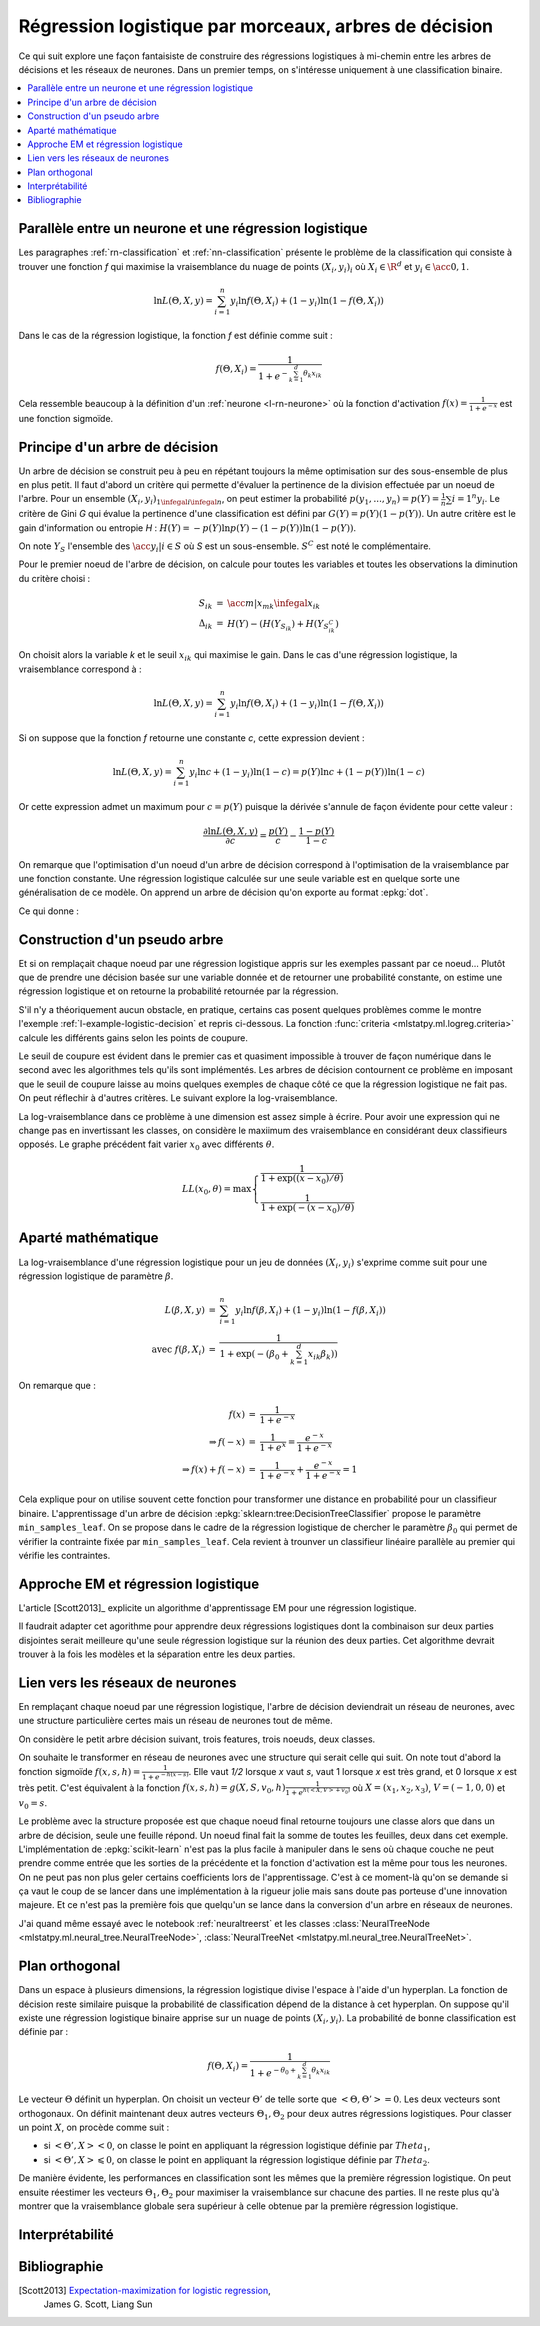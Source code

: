 
.. _l-lr-trees-nn:

======================================================
Régression logistique par morceaux, arbres de décision
======================================================

.. index:: régression logistique, arbre de décision, réseaux de neurones

Ce qui suit explore une façon fantaisiste de construire des régressions
logistiques à mi-chemin entre les arbres de décisions
et les réseaux de neurones. Dans un premier temps, on s'intéresse
uniquement à une classification binaire.

.. contents::
    :local:

Parallèle entre un neurone et une régression logistique
=======================================================

Les paragraphes :ref:`rn-classification` et
:ref:`nn-classification` présente le problème de la classification
qui consiste à trouver une fonction *f* qui maximise la vraisemblance
du nuage de points :math:`(X_i, y_i)_i` où :math:`X_i \in \R^d`
et :math:`y_i \in \acc{0, 1}`.

.. math::

    \ln L(\Theta, X, y) = \sum_{i=1}^n y_i \ln f(\Theta, X_i) + (1-y_i) \ln (1-f(\Theta, X_i))

Dans le cas de la régression logistique, la fonction *f* est définie comme suit :

.. math::

    f(\Theta, X_i) = \frac{1}{1 + e^{-\sum_{k=1}^d \theta_k x_{ik}}}

Cela ressemble beaucoup à la définition d'un :ref:`neurone <l-rn-neurone>`
où la fonction d'activation :math:`f(x) = \frac{1}{1 + e^{-x}}` est une
fonction sigmoïde.

.. _l-lr-log-likelihood:

Principe d'un arbre de décision
===============================

Un arbre de décision se construit peu à peu en répétant toujours
la même optimisation sur des sous-ensemble de plus en plus petit.
Il faut d'abord un critère qui permette d'évaluer la pertinence
de la division effectuée par un noeud de l'arbre.
Pour un ensemble :math:`(X_i, y_i)_{1 \infegal i \infegal n}`, on
peut estimer la probabilité
:math:`p(y_1, ..., y_n) = p(Y) = \frac{1}{n}\sum{i=1}^n y_i`.
Le critère de Gini *G* qui évalue la pertinence d'une classification est
défini par :math:`G(Y) = p(Y) (1 - p(Y))`.
Un autre critère est le gain d'information ou entropie *H* :
:math:`H(Y) = - p(Y) \ln p(Y) - (1-p(Y)) \ln (1 - p(Y))`.

On note :math:`Y_S` l'ensemble des :math:`\acc{y_i | i \in S}`
où *S* est un sous-ensemble. :math:`S^C` est noté le complémentaire.

Pour le premier noeud de l'arbre de décision, on calcule pour
toutes les variables et toutes les observations la diminution
du critère choisi :

.. math::

    \begin{array}{rcl}
    S_{ik} &=& \acc{ m | x_{mk} \infegal x_{ik}} \\
    \Delta_{ik} &=& H(Y) - ( H(Y_{S_{ik}}) + H(Y_{S_{ik}^C} )
    \end{array}

On choisit alors la variable *k* et le seuil :math:`x_{ik}` qui
maximise le gain. Dans le cas d'une régression logistique,
la vraisemblance correspond à :

.. math::

    \ln L(\Theta, X, y) = \sum_{i=1}^n y_i \ln f(\Theta, X_i) + (1-y_i) \ln (1-f(\Theta, X_i))

Si on suppose que la fonction *f* retourne une constante *c*,
cette expression devient :

.. math::

    \ln L(\Theta, X, y) = \sum_{i=1}^n y_i \ln c + (1-y_i) \ln (1-c) = p(Y) \ln c + (1-p(Y)) \ln (1-c)

Or cette expression admet un maximum pour :math:`c=p(Y)` puisque la dérivée
s'annule de façon évidente pour cette valeur :

.. math::

    \frac{\partial \ln L(\Theta, X, y)}{\partial c} = \frac{p(Y)}{c} - \frac{1-p(Y)}{1-c}

On remarque que l'optimisation d'un noeud d'un arbre de décision
correspond à l'optimisation de la vraisemblance par une
fonction constante. Une régression logistique calculée sur une
seule variable est en quelque sorte une généralisation de ce modèle.
On apprend un arbre de décision qu'on exporte au format :epkg:`dot`.

.. runpython::
    :showcode:
    :warningout: RuntimeWarning

    from sklearn.datasets import load_iris
    from sklearn.tree import DecisionTreeClassifier, export_graphviz
    ds = load_iris()
    X, y = ds.data, ds.target
    y = y % 2
    dt = DecisionTreeClassifier(max_depth=3, criterion='entropy')
    dt.fit(X, y)
    print(dt)
    # export_graphviz(dt)

Ce qui donne :

.. gdot::
    :format: png

    digraph Tree {
        node [shape=box] ;
        0 [label="X[3] <= 0.8\nentropy = 0.918\nsamples = 150\nvalue = [100, 50]"] ;
        1 [label="entropy = 0.0\nsamples = 50\nvalue = [50, 0]"] ;
        0 -> 1 [labeldistance=2.5, labelangle=45, headlabel="True"] ;
        2 [label="X[3] <= 1.75\nentropy = 1.0\nsamples = 100\nvalue = [50, 50]"] ;
        0 -> 2 [labeldistance=2.5, labelangle=-45, headlabel="False"] ;
        3 [label="X[2] <= 4.95\nentropy = 0.445\nsamples = 54\nvalue = [5, 49]"] ;
        2 -> 3 ;
        4 [label="entropy = 0.146\nsamples = 48\nvalue = [1, 47]"] ;
        3 -> 4 ;
        5 [label="entropy = 0.918\nsamples = 6\nvalue = [4, 2]"] ;
        3 -> 5 ;
        6 [label="X[2] <= 4.85\nentropy = 0.151\nsamples = 46\nvalue = [45, 1]"] ;
        2 -> 6 ;
        7 [label="entropy = 0.918\nsamples = 3\nvalue = [2, 1]"] ;
        6 -> 7 ;
        8 [label="entropy = 0.0\nsamples = 43\nvalue = [43, 0]"] ;
        6 -> 8 ;
    }

.. _l-criteria-reg-log:

Construction d'un pseudo arbre
==============================

Et si on remplaçait chaque noeud par une régression logistique
appris sur les exemples passant par ce noeud... Plutôt que de prendre
une décision basée sur une variable donnée et de retourner une probabilité
constante, on estime une régression logistique et on retourne
la probabilité retournée par la régression.

S'il n'y a théoriquement aucun obstacle, en pratique, certains cas
posent quelques problèmes comme le montre l'exemple
:ref:`l-example-logistic-decision` et repris ci-dessous.
La fonction :func:`criteria <mlstatpy.ml.logreg.criteria>`
calcule les différents gains selon les points de coupure.

.. plot::

    import matplotlib.pyplot as plt
    from mlstatpy.ml.logreg import criteria, random_set_1d, plot_ds

    X1, y1 = random_set_1d(1000, 2)
    X2, y2 = random_set_1d(1000, 3)
    X3, y3 = random_set_1d(1000, 4)
    df1 = criteria(X1, y1)
    df2 = criteria(X2, y2)
    df3 = criteria(X3, y3)

    fig, ax = plt.subplots(1, 3, figsize=(14, 5), sharey=True)
    plot_ds(X1, y1, ax=ax[0], title="easy")
    plot_ds(X2, y2, ax=ax[1], title="difficult")
    plot_ds(X3, y3, ax=ax[2], title="more difficult")
    df1.plot(x='X', y=['Gini', 'Gain', 'p1', 'p2'], ax=ax[0], lw=5.)
    df2.plot(x='X', y=['Gini', 'Gain', 'p1', 'p2'], ax=ax[1], lw=5.)
    df3.plot(x='X', y=['Gini', 'Gain', 'p1', 'p2'], ax=ax[2], lw=5.)
    plt.show()

Le seuil de coupure est évident dans le premier cas et
quasiment impossible à trouver de façon numérique dans le second
avec les algorithmes tels qu'ils sont implémentés.
Les arbres de décision contournent
ce problème en imposant que le seuil de coupure laisse au moins
quelques exemples de chaque côté ce que la régression logistique
ne fait pas. On peut réflechir à d'autres critères.
Le suivant explore la log-vraisemblance.

.. plot::

    import matplotlib.pyplot as plt
    from mlstatpy.ml.logreg import criteria2, random_set_1d, plot_ds

    X1, y1 = random_set_1d(1000, 2)
    X2, y2 = random_set_1d(1000, 3)
    X3, y3 = random_set_1d(1000, 4)
    df1 = criteria2(X1, y1)
    df2 = criteria2(X2, y2)
    df3 = criteria2(X3, y3)
    print(df3)

    fig, ax = plt.subplots(1, 3, figsize=(14, 5), sharey=True)
    plot_ds(X1, y1, ax=ax[0], title="easy")
    plot_ds(X2, y2, ax=ax[1], title="difficult")
    plot_ds(X3, y3, ax=ax[2], title="more difficult")
    df1.plot(x='X', y=['LL', 'LL-10', 'LL-100'], ax=ax[0], lw=5.)
    df2.plot(x='X', y=['LL', 'LL-10', 'LL-100'], ax=ax[1], lw=5.)
    df3.plot(x='X', y=['LL', 'LL-10', 'LL-100'], ax=ax[2], lw=5.)
    plt.show()

La log-vraisemblance dans ce problème à une dimension
est assez simple à écrire. Pour avoir une expression qui
ne change pas en invertissant les classes, on considère
le maxiimum des vraisemblance en considérant deux classifieurs
opposés. Le graphe précédent fait varier :math:`x_0` avec
différents :math:`\theta`.

.. math::

    LL(x_0, \theta) = \max \left\{ \begin{array}{ll}
    \frac{1}{1 + \exp((x-x_0) / \theta)} \\
    \frac{1}{1+\exp(- (x-x_0) / \theta)}
    \end{array}\right

Aparté mathématique
===================

La log-vraisemblance d'une régression logistique pour
un jeu de données :math:`(X_i, y_i)` s'exprime comme
suit pour une régression logistique de paramètre
:math:`\beta`.

.. math::

    \begin{array}{rcl}
    L(\beta, X, y) &=& \sum_{i=1}^n y_i \ln f(\beta, X_i) + (1-y_i) \ln (1-f(\beta, X_i)) \\
    \text{avec } f(\beta, X_i) &=& \frac{1}{1 + \exp(- (\beta_0 + \sum_{k=1}^d x_{ik} \beta_k))}
    \end{array}

On remarque que :

.. math::

    \begin{array}{rcl}
    f(x) &=& \frac{1}{1 + e^{-x}} \\
    \Rightarrow f(-x) &=& \frac{1}{1 + e^{x}} = \frac{e^{-x}}{1 + e^{-x}} \\
    \Rightarrow f(x) + f(-x) &=& \frac{1}{1 + e^{-x}} + \frac{e^{-x}}{1 + e^{-x}} = 1
    \end{array}

Cela explique pour on utilise souvent cette fonction pour transformer
une distance en probabilité pour un classifieur binaire.
L'apprentissage d'un arbre de décision
:epkg:`sklearn:tree:DecisionTreeClassifier` propose le
paramètre ``min_samples_leaf``. On se propose dans le cadre
de la régression logistique de chercher le paramètre
:math:`\beta_0` qui permet de vérifier la contrainte
fixée par ``min_samples_leaf``. Cela revient à trounver
un classifieur linéaire parallèle au premier qui vérifie
les contraintes.

Approche EM et régression logistique
====================================

L'article [Scott2013]_ explicite un algorithme d'apprentissage EM
pour une régression logistique.

.. image:: lrtreesimg/bayes.png

Il faudrait adapter cet agorithme pour apprendre deux régressions
logistiques dont la combinaison sur deux parties disjointes
serait meilleure qu'une seule régression logistique sur
la réunion des deux parties. Cet algorithme devrait trouver à
la fois les modèles et la séparation entre les deux parties.

.. todoext::
    :title: Arbre de régressions logistiques et EM
    :tag: idée
    :issue: 28

    Chaque noeud du graphe serait modélisé comme étant la réunion
    de trois régressions logistiques, une pour diviser
    l'espace en deux, deux autres apprenant à classifier sur chacune
    des parties.

.. _l-decnntrees:

Lien vers les réseaux de neurones
=================================

En remplaçant chaque noeud par une régression logistique,
l'arbre de décision deviendrait un réseau de neurones,
avec une structure particulière certes mais un réseau de
neurones tout de même.

.. todoext::
    :title: Réseau de neurones construit à partir d'un arbre de décision
    :tag: idée
    :issue: 27

    Chaque noeud du graphe serait transformé en un neurone
    avec une régression logistique impliquant toutes les variables.
    Il ne resterait plus qu'à continuer l'apprentissage avec des
    algorithmes à base de gradient stochastique. Cela reviendrait
    à changer l'initialisation du réseau de neurones.

On considère le petit arbre décision suivant,
trois features, trois noeuds, deux classes.

.. gdot::

    digraph tree {
        A [label="X1 &lt; 5",shape=record];
        B [label="X2 &lt; 3",shape=record];
        C [label="X3 &lt; 2",shape=record];
        A -> B;
        A -> C;
        D [label="<c0> 0|<c1> 1",shape=record];
        E [label="<c0> 0|<c1> 1",shape=record];
        B -> D:c0;
        B -> D:c1;
        C -> E:c0;
        C -> E:c1;
    }

On souhaite le transformer en réseau de neurones avec une
structure qui serait celle qui suit. On note tout d'abord
la fonction sigmoïde :math:`f(x, s, h)=\frac{1}{1 + e^{-h(x - s)}}`.
Elle vaut *1/2* lorsque *x* vaut *s*, vaut 1 lorsque *x*
est très grand, et 0 lorsque *x* est très petit.
C'est équivalent à la fonction
:math:`f(x, s, h)=g(X, S, v_0, h)\frac{1}{1 + e^{h(<X,V> + v_0)}}`
où :math:`X=(x_1, x_2, x_3)`, :math:`V=(-1, 0, 0)` et :math:`v_0=s`.

.. gdot::

    digraph tree {
        A [label="y1=g(X, (-1, 0, 0), 5, h)",shape=record];
        B [label="y2=g(X, (0, -1, 0), 3, h)",shape=record];
        C [label="y3=g(X, (0, 0, -1), 2, h)",shape=record];
        D [label="y4=g((y1, y2), (-1, -1), 1, h)",shape=record];
        E [label="y5=g((y1, y3), (-1, -1), 1, h)",shape=record];
        A -> D;
        A -> E;
        B -> D;
        C -> E;

        F [label="y6=g((y4, y5), (-1, -1), 1, h)",shape=record];
        CL3 [label="<c0> 0|<c1> 1"];
        D -> F;
        E -> F;
        F -> CL3:c0;
        F -> CL3:c1;
    }

Le problème avec la structure proposée est que chaque noeud
final retourne toujours une classe alors que dans un arbre de
décision, seule une feuille répond. Un noeud final fait la somme
de toutes les feuilles, deux dans cet exemple. L'implémentation
de :epkg:`scikit-learn` n'est pas la plus facile à manipuler
dans le sens où chaque couche ne peut prendre comme entrée
que les sorties de la précédente et la fonction d'activation
est la même pour tous les neurones. On ne peut pas non plus
geler certains coefficients lors de l'apprentissage.
C'est à ce moment-là qu'on se demande si ça vaut le coup
de se lancer dans une implémentation à la rigueur jolie mais
sans doute pas porteuse d'une innovation majeure. Et ce n'est
pas la première fois que quelqu'un se lance dans la conversion
d'un arbre en réseaux de neurones.

J'ai quand même essayé avec le notebook :ref:`neuraltreerst`
et les classes :class:`NeuralTreeNode <mlstatpy.ml.neural_tree.NeuralTreeNode>`,
:class:`NeuralTreeNet <mlstatpy.ml.neural_tree.NeuralTreeNet>`.

Plan orthogonal
===============

Dans un espace à plusieurs dimensions, la régression logistique
divise l'espace à l'aide d'un hyperplan. La fonction de décision
reste similaire puisque la probabilité de classification dépend de la
distance à cet hyperplan. On suppose qu'il existe une
régression logistique binaire apprise sur un nuage de points
:math:`(X_i, y_i)`. La probabilité de bonne classification est
définie par :

.. math::

    f(\Theta, X_i) = \frac{1}{1 + e^{-\theta_0 + \sum_{k=1}^d \theta_k x_{ik}}}

Le vecteur :math:`\Theta` définit un hyperplan. On choisit un vecteur
:math:`\Theta'` de telle sorte que :math:`<\Theta,\Theta'> = 0`. Les deux
vecteurs sont orthogonaux. On définit maintenant deux
autres vecteurs :math:`\Theta_1, \Theta_2` pour deux autres régressions
logistiques. Pour classer un point :math:`X`, on procède comme suit :

* si :math:`<\Theta',X> < 0`, on classe le point en appliquant
  la régression logistique définie par :math:`Theta_1`,
* si :math:`<\Theta',X> \leqslant 0`, on classe le point en appliquant
  la régression logistique définie par :math:`Theta_2`.

De manière évidente, les performances en classification sont les mêmes
que la première régression logistique. On peut ensuite réestimer les
vecteurs :math:`\Theta_1, \Theta_2` pour maximiser la vraisemblance
sur chacune des parties. Il ne reste plus qu'à montrer que la vraisemblance
globale sera supérieur à celle obtenue par la première régression logistique.

.. todoext::
    :title: Arbre de régressions logistiques en cascade orthogonale
    :tag: idée
    :issue: 29

    Implémenter la l'algorithme suivant :

    * Apprendre une régression logistique
    * Choisir un hyperplan perpendiculaire en optimisation
      un critère :ref:`l-criteria-reg-log`
    * Apprendre une régression logistique sur chacune des parties.
    * Continuer jusqu'à ce l'amélioration soit négligeable

Interprétabilité
================

Bibliographie
=============

[Scott2013] `Expectation-maximization for logistic regression <https://arxiv.org/pdf/1306.0040.pdf>`_,
    James G. Scott, Liang Sun
